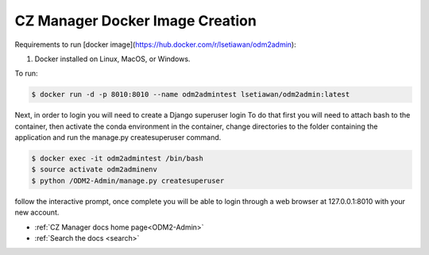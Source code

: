CZ Manager Docker Image Creation
================================

Requirements to run [docker image](https://hub.docker.com/r/lsetiawan/odm2admin):

1. Docker installed on Linux, MacOS, or Windows.

To run:

.. code:: bash

   $ docker run -d -p 8010:8010 --name odm2admintest lsetiawan/odm2admin:latest

Next, in order to login you will need to create a Django superuser login
To do that first you will need to attach bash to the container, then
activate the conda environment in the container, change directories to
the folder containing the application and run the manage.py createsuperuser
command.

.. code:: bash

   $ docker exec -it odm2admintest /bin/bash
   $ source activate odm2adminenv
   $ python /ODM2-Admin/manage.py createsuperuser


follow the interactive prompt, once complete you will be able to login through
a web browser at 127.0.0.1:8010 with your new account.

* :ref:`CZ Manager docs home page<ODM2-Admin>`
* :ref:`Search the docs <search>`